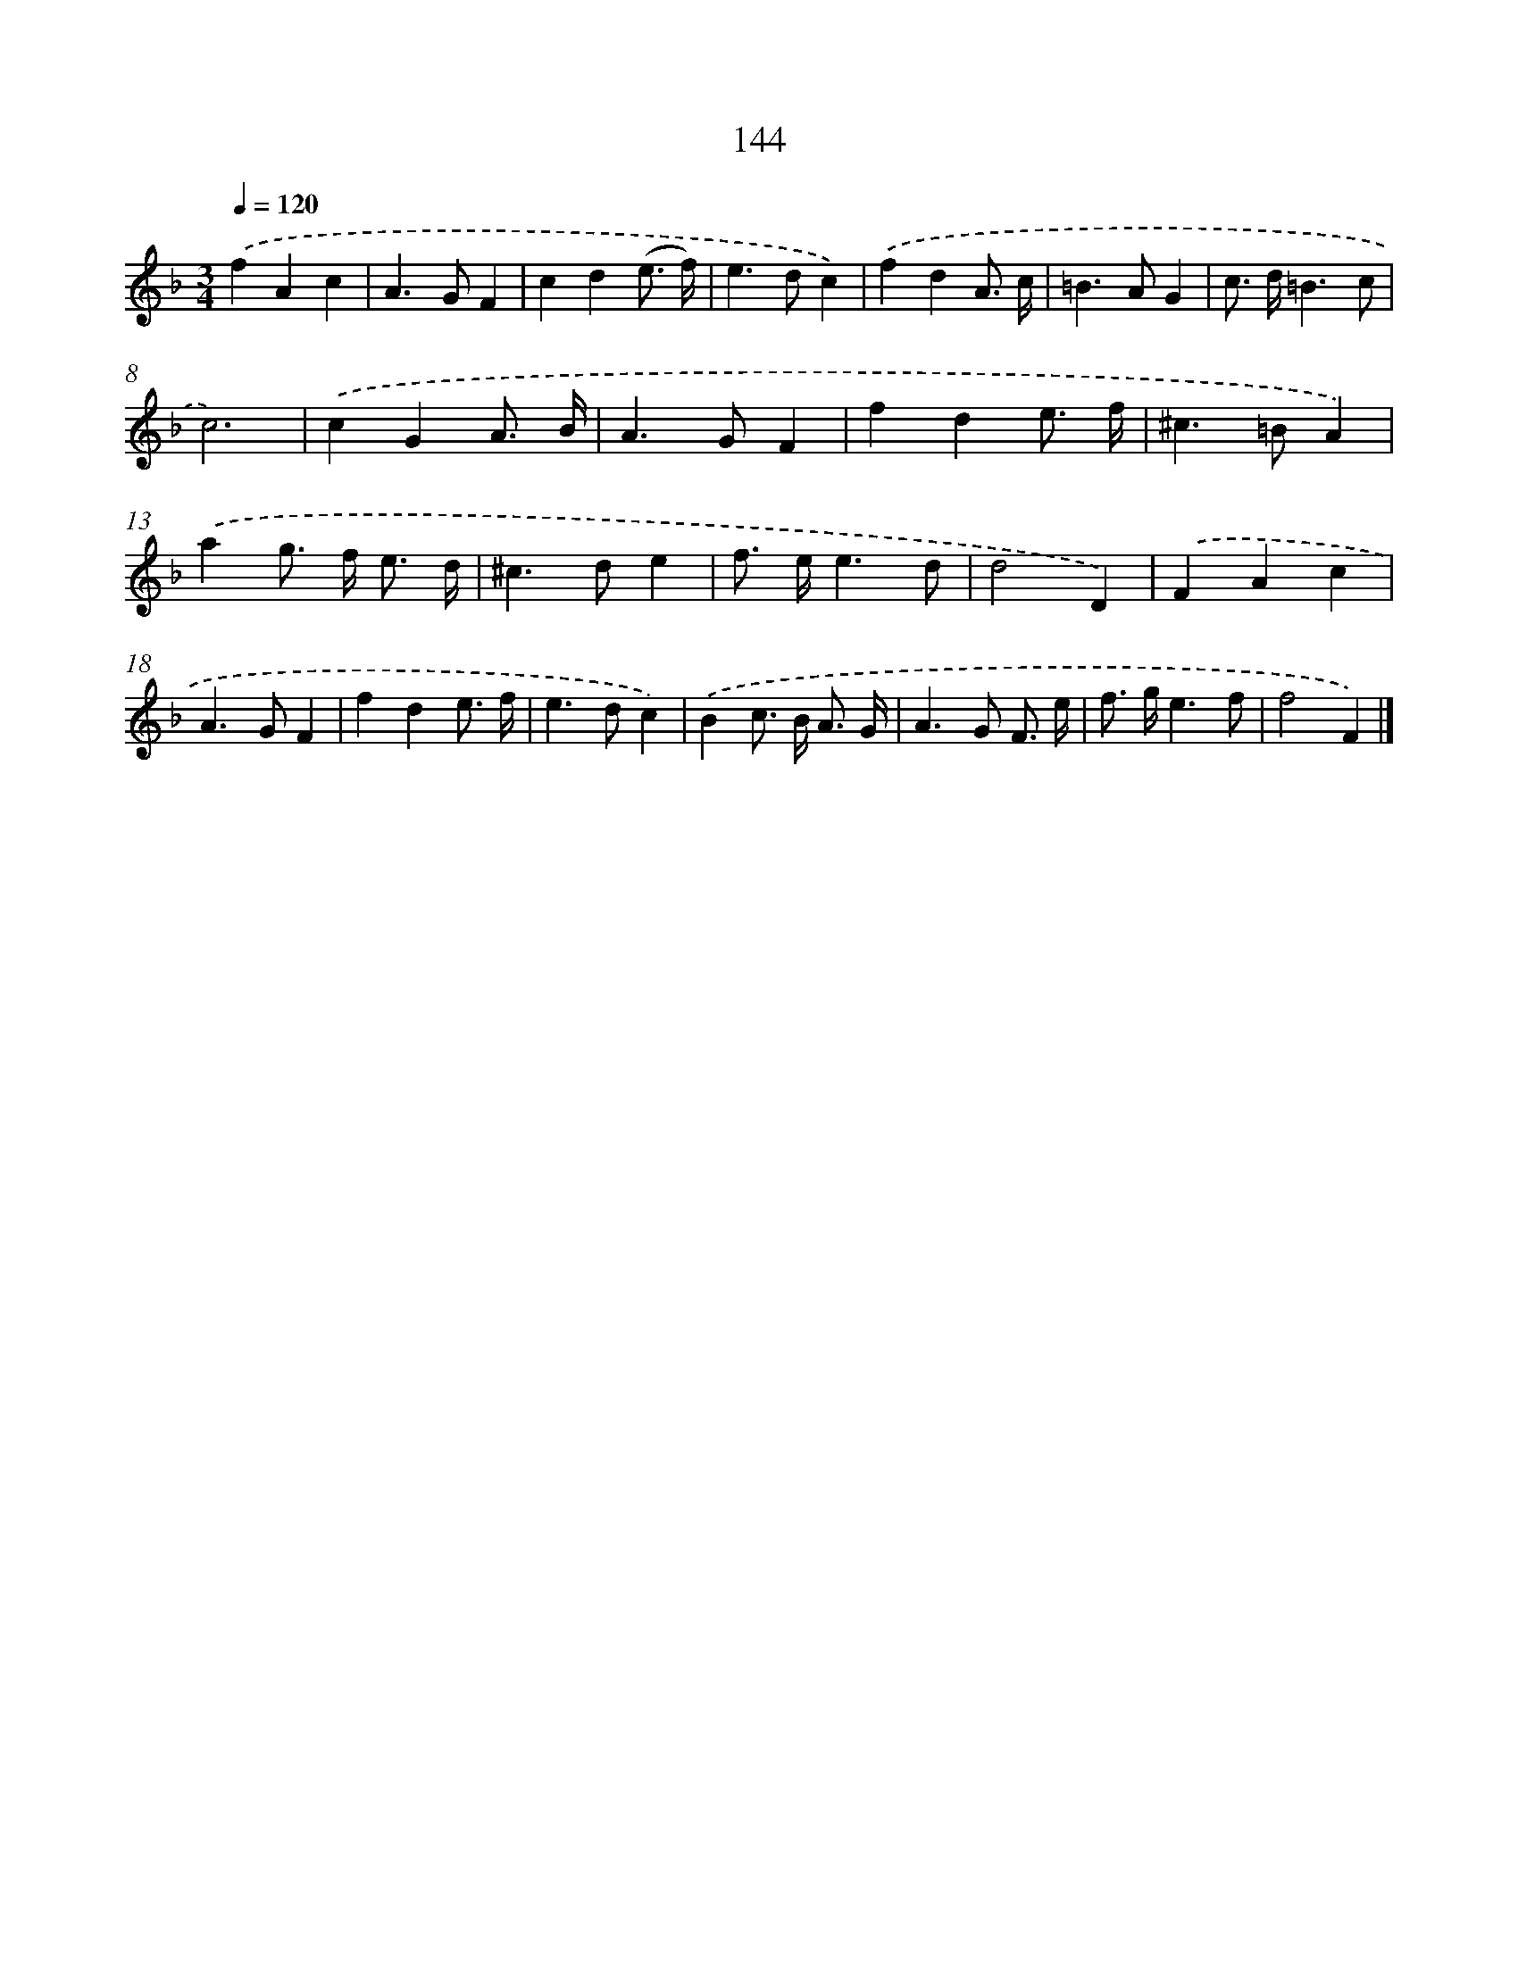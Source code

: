 X: 11534
T: 144
%%abc-version 2.0
%%abcx-abcm2ps-target-version 5.9.1 (29 Sep 2008)
%%abc-creator hum2abc beta
%%abcx-conversion-date 2018/11/01 14:37:16
%%humdrum-veritas 410877318
%%humdrum-veritas-data 2525470572
%%continueall 1
%%barnumbers 0
L: 1/4
M: 3/4
Q: 1/4=120
K: F clef=treble
.('fAc |
A>GF |
cd(e3// f//) |
e>dc) |
.('fdA3// c// |
=B>AG |
c/> d/=B3/c/ |
c3) |
.('cGA3// B// |
A>GF |
fde3// f// |
^c>=BA) |
.('ag/> f/ e3// d// |
^c>de |
f/> e/e3/d/ |
d2D) |
.('FAc |
A>GF |
fde3// f// |
e>dc) |
.('Bc/> B/ A3// G// |
A>G F3// e// |
f/> g/e3/f/ |
f2F) |]
